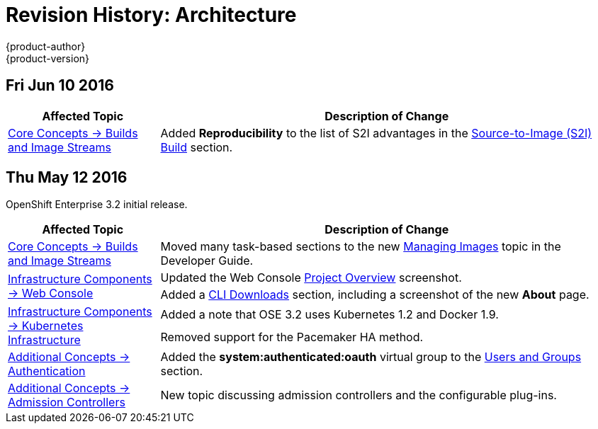 = Revision History: Architecture
{product-author}
{product-version}
:data-uri:
:icons:
:experimental:

// do-release: revhist-tables
== Fri Jun 10 2016

// tag::architecture_fri_jun_10_2016[]
[cols="1,3",options="header"]
|===

|Affected Topic |Description of Change
//Fri Jun 10 2016
|link:../architecture/core_concepts/builds_and_image_streams.html[Core Concepts -> Builds and Image Streams]
|Added *Reproducibility* to the list of S2I advantages in the link:../architecture/core_concepts/builds_and_image_streams.html#source-build[Source-to-Image (S2I) Build] section.



|===

// end::architecture_fri_jun_10_2016[]
== Thu May 12 2016

OpenShift Enterprise 3.2 initial release.

// tag::architecture_thu_may_12_2016[]
[cols="1,3",options="header"]
|===

|Affected Topic |Description of Change
//Thu May 12 2016

|link:../architecture/core_concepts/builds_and_image_streams.html[Core Concepts -> Builds and Image Streams]
|Moved many task-based sections to the new link:../dev_guide/managing_images.html[Managing Images] topic in the Developer Guide.

.2+|link:../architecture/infrastructure_components/web_console.html[Infrastructure Components -> Web Console]
|Updated the Web Console link:../architecture/infrastructure_components/web_console.html#project-overviews[Project Overview] screenshot.
|Added a link:../architecture/infrastructure_components/web_console.html#web-console-cli-downloads[CLI Downloads] section, including a screenshot of the new *About* page.

.2+|link:../architecture/infrastructure_components/kubernetes_infrastructure.html[Infrastructure Components -> Kubernetes Infrastructure]
|Added a note that OSE 3.2 uses Kubernetes 1.2 and Docker 1.9.
|Removed support for the Pacemaker HA method.

|link:../architecture/additional_concepts/authentication.html[Additional Concepts -> Authentication]
|Added the *system:authenticated:oauth* virtual group to the link:../architecture/additional_concepts/authentication.html#users-and-groups[Users and Groups] section.

|link:../architecture/additional_concepts/admission_controllers.html[Additional Concepts -> Admission Controllers]
|New topic discussing admission controllers and the configurable plug-ins.

|===

// end::architecture_thu_may_12_2016[]
